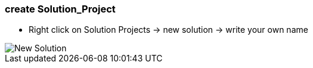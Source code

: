 === create Solution_Project
	- Right click on Solution Projects -> new solution -> write your own name

image::New_Solution.gif[]
